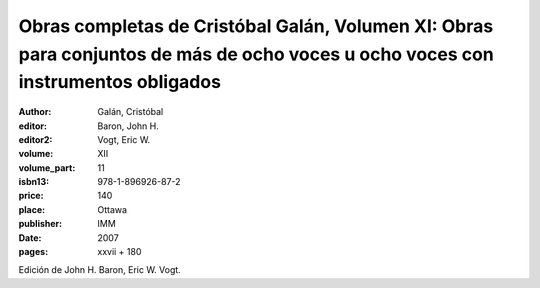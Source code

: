 Obras completas de Cristóbal Galán, Volumen XI: Obras para conjuntos de más de ocho voces u ocho voces con instrumentos obligados
=================================================================================================================================

:author: Galán, Cristóbal
:editor: Baron, John H.
:editor2: Vogt, Eric W.
:volume: XII
:volume_part: 11
:isbn13: 978-1-896926-87-2
:price: 140
:place: Ottawa
:publisher: IMM
:date: 2007
:pages: xxvii + 180

Edición de John H. Baron, Eric W. Vogt.
